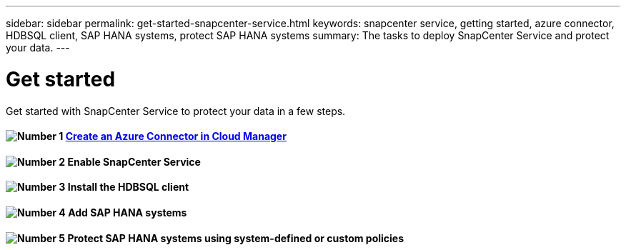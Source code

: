 ---
sidebar: sidebar
permalink: get-started-snapcenter-service.html
keywords: snapcenter service, getting started, azure connector, HDBSQL client, SAP HANA systems, protect SAP HANA systems
summary: The tasks to deploy SnapCenter Service and protect your data.
---

= Get started
:hardbreaks:
:nofooter:
:icons: font
:linkattrs:
:imagesdir: ./media/

[.lead]
Get started with SnapCenter Service to protect your data in a few steps.

==== image:number1.png[Number 1] link:get-start-create-azure-connector.html[Create an Azure Connector in Cloud Manager]

==== image:number2.png[Number 2] Enable SnapCenter Service

==== image:number3.png[Number 3] Install the HDBSQL client

==== image:number4.png[Number 4] Add SAP HANA systems

==== image:number5.png[Number 5] Protect SAP HANA systems using system-defined or custom policies
